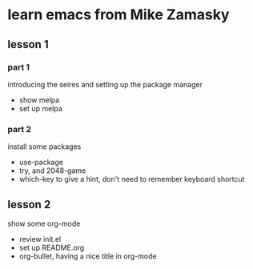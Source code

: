 #+STARTUP: showall hidestars
* learn emacs from Mike Zamasky
** lesson 1
*** part 1 
introducing the seires and setting up the package manager
- show melpa
- set up melpa
*** part 2
install some packages
- use-package
- try, and 2048-game
- which-key to give a hint, don't need to remember keyboard shortcut

** lesson 2
show some org-mode
- review init.el
- set up README.org
- org-bullet, having a nice title in org-mode


